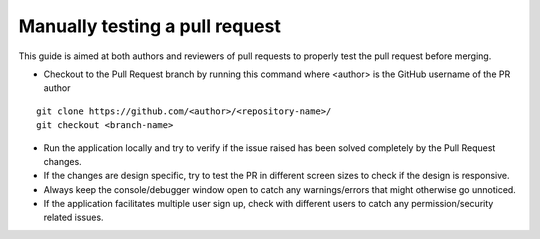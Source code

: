 .. _DeveloperWorkflow:

Manually testing a pull request
###############################

This guide is aimed at both authors and reviewers of pull requests to properly test the pull request before merging.

* Checkout to the Pull Request branch by running this command where <author> is the GitHub username of the PR author
::

    git clone https://github.com/<author>/<repository-name>/
    git checkout <branch-name>

* Run the application locally and try to verify if the issue raised has been solved completely by the Pull Request changes.
* If the changes are design specific, try to test the PR in different screen sizes to check if the design is responsive.
* Always keep the console/debugger window open to catch any warnings/errors that might otherwise go unnoticed.
* If the application facilitates multiple user sign up, check with different users to catch any permission/security related issues.
